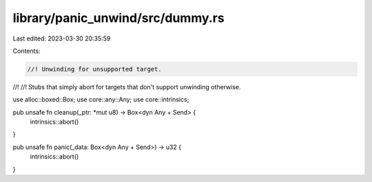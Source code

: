 library/panic_unwind/src/dummy.rs
=================================

Last edited: 2023-03-30 20:35:59

Contents:

.. code-block:: rs

    //! Unwinding for unsupported target.
//!
//! Stubs that simply abort for targets that don't support unwinding otherwise.

use alloc::boxed::Box;
use core::any::Any;
use core::intrinsics;

pub unsafe fn cleanup(_ptr: *mut u8) -> Box<dyn Any + Send> {
    intrinsics::abort()
}

pub unsafe fn panic(_data: Box<dyn Any + Send>) -> u32 {
    intrinsics::abort()
}


